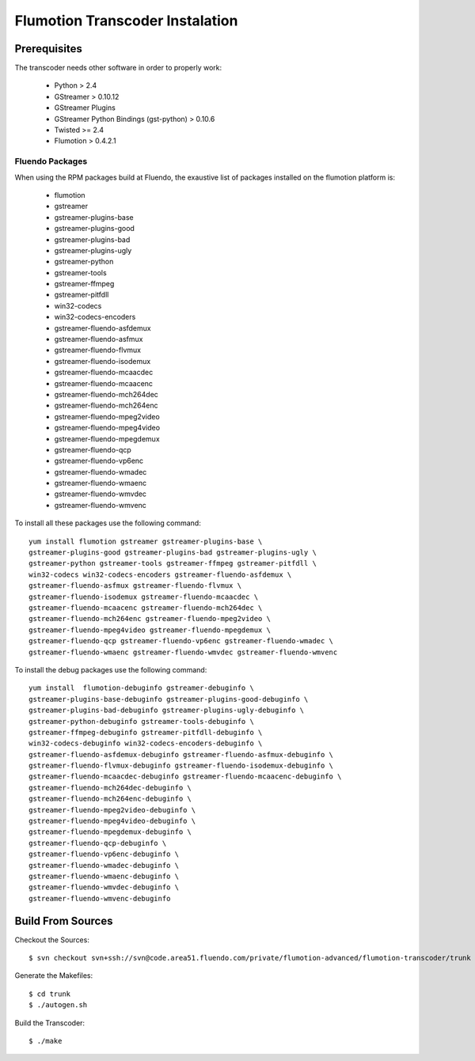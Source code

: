 ================================
Flumotion Transcoder Instalation
================================

Prerequisites
=============

The transcoder needs other software in order to properly work:

  - Python > 2.4
  - GStreamer > 0.10.12
  - GStreamer Plugins
  - GStreamer Python Bindings (gst-python) > 0.10.6
  - Twisted >= 2.4
  - Flumotion > 0.4.2.1


Fluendo Packages
----------------

When using the RPM packages build at Fluendo, the exaustive list 
of packages installed on the flumotion platform is:

  - flumotion
  - gstreamer
  - gstreamer-plugins-base
  - gstreamer-plugins-good
  - gstreamer-plugins-bad
  - gstreamer-plugins-ugly
  - gstreamer-python
  - gstreamer-tools
  - gstreamer-ffmpeg
  - gstreamer-pitfdll
  - win32-codecs
  - win32-codecs-encoders
  - gstreamer-fluendo-asfdemux
  - gstreamer-fluendo-asfmux
  - gstreamer-fluendo-flvmux
  - gstreamer-fluendo-isodemux
  - gstreamer-fluendo-mcaacdec
  - gstreamer-fluendo-mcaacenc
  - gstreamer-fluendo-mch264dec
  - gstreamer-fluendo-mch264enc
  - gstreamer-fluendo-mpeg2video
  - gstreamer-fluendo-mpeg4video
  - gstreamer-fluendo-mpegdemux
  - gstreamer-fluendo-qcp
  - gstreamer-fluendo-vp6enc
  - gstreamer-fluendo-wmadec
  - gstreamer-fluendo-wmaenc
  - gstreamer-fluendo-wmvdec
  - gstreamer-fluendo-wmvenc
  

To install all these packages use the following command::

  yum install flumotion gstreamer gstreamer-plugins-base \
  gstreamer-plugins-good gstreamer-plugins-bad gstreamer-plugins-ugly \
  gstreamer-python gstreamer-tools gstreamer-ffmpeg gstreamer-pitfdll \
  win32-codecs win32-codecs-encoders gstreamer-fluendo-asfdemux \
  gstreamer-fluendo-asfmux gstreamer-fluendo-flvmux \
  gstreamer-fluendo-isodemux gstreamer-fluendo-mcaacdec \
  gstreamer-fluendo-mcaacenc gstreamer-fluendo-mch264dec \
  gstreamer-fluendo-mch264enc gstreamer-fluendo-mpeg2video \
  gstreamer-fluendo-mpeg4video gstreamer-fluendo-mpegdemux \
  gstreamer-fluendo-qcp gstreamer-fluendo-vp6enc gstreamer-fluendo-wmadec \
  gstreamer-fluendo-wmaenc gstreamer-fluendo-wmvdec gstreamer-fluendo-wmvenc

To install the debug packages use the following command::

  yum install  flumotion-debuginfo gstreamer-debuginfo \
  gstreamer-plugins-base-debuginfo gstreamer-plugins-good-debuginfo \
  gstreamer-plugins-bad-debuginfo gstreamer-plugins-ugly-debuginfo \
  gstreamer-python-debuginfo gstreamer-tools-debuginfo \
  gstreamer-ffmpeg-debuginfo gstreamer-pitfdll-debuginfo \
  win32-codecs-debuginfo win32-codecs-encoders-debuginfo \
  gstreamer-fluendo-asfdemux-debuginfo gstreamer-fluendo-asfmux-debuginfo \
  gstreamer-fluendo-flvmux-debuginfo gstreamer-fluendo-isodemux-debuginfo \
  gstreamer-fluendo-mcaacdec-debuginfo gstreamer-fluendo-mcaacenc-debuginfo \
  gstreamer-fluendo-mch264dec-debuginfo \
  gstreamer-fluendo-mch264enc-debuginfo \
  gstreamer-fluendo-mpeg2video-debuginfo \
  gstreamer-fluendo-mpeg4video-debuginfo \
  gstreamer-fluendo-mpegdemux-debuginfo \
  gstreamer-fluendo-qcp-debuginfo \
  gstreamer-fluendo-vp6enc-debuginfo \
  gstreamer-fluendo-wmadec-debuginfo \
  gstreamer-fluendo-wmaenc-debuginfo \
  gstreamer-fluendo-wmvdec-debuginfo \
  gstreamer-fluendo-wmvenc-debuginfo
  

Build From Sources
==================

Checkout the Sources::

  $ svn checkout svn+ssh://svn@code.area51.fluendo.com/private/flumotion-advanced/flumotion-transcoder/trunk

Generate the Makefiles::

  $ cd trunk
  $ ./autogen.sh

Build the Transcoder::

$ ./make

